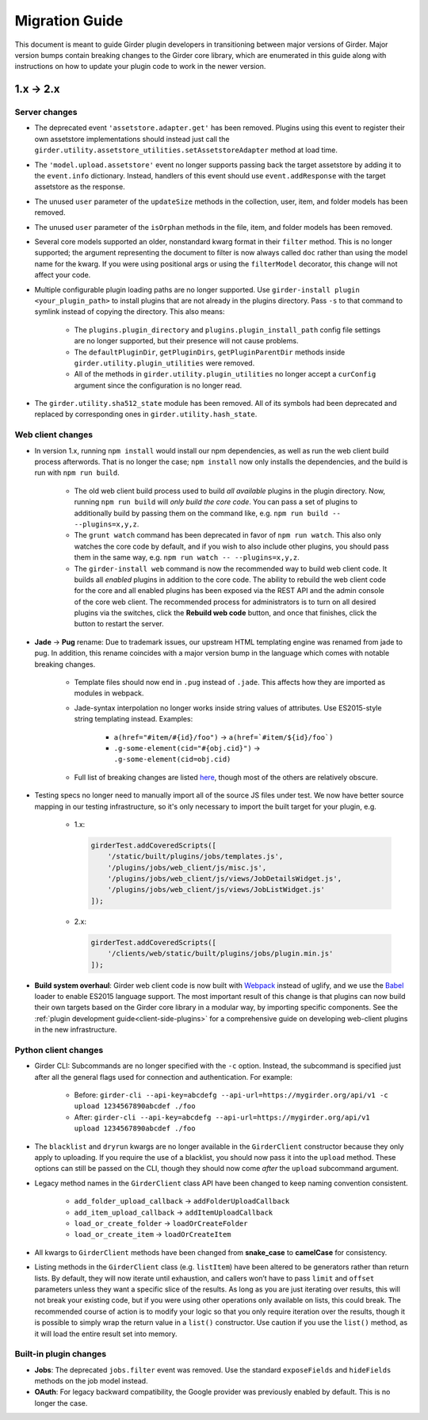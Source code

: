.. |ra| unicode:: 8594 .. right arrow

Migration Guide
===============

This document is meant to guide Girder plugin developers in transitioning
between major versions of Girder. Major version bumps contain breaking changes
to the Girder core library, which are enumerated in this guide along with
instructions on how to update your plugin code to work in the newer version.

1.x |ra| 2.x
------------

Server changes
++++++++++++++

* The deprecated event ``'assetstore.adapter.get'`` has been removed. Plugins using this event to
  register their own assetstore implementations should instead just call the
  ``girder.utility.assetstore_utilities.setAssetstoreAdapter`` method at load time.
* The ``'model.upload.assetstore'`` event no longer supports passing back the target assetstore by adding
  it to the ``event.info`` dictionary. Instead, handlers of this event should use ``event.addResponse``
  with the target assetstore as the response.
* The unused ``user`` parameter of the ``updateSize`` methods in the collection, user, item, and
  folder models has been removed.
* The unused ``user`` parameter of the ``isOrphan`` methods in the file, item, and folder models
  has been removed.
* Several core models supported an older, nonstandard kwarg format in their ``filter`` method.
  This is no longer supported; the argument representing the document to filter is now always
  called ``doc`` rather than using the model name for the kwarg. If you were using positional args
  or using the ``filterModel`` decorator, this change will not affect your code.
* Multiple configurable plugin loading paths are no longer supported. Use
  ``girder-install plugin <your_plugin_path>`` to install plugins that are not already in the
  plugins directory. Pass ``-s`` to that command to symlink instead of copying the directory.
  This also means:

    * The ``plugins.plugin_directory`` and ``plugins.plugin_install_path`` config file settings
      are no longer supported, but their presence will not cause problems.
    * The ``defaultPluginDir``, ``getPluginDirs``, ``getPluginParentDir`` methods inside ``girder.utility.plugin_utilities``
      were removed.
    * All of the methods in ``girder.utility.plugin_utilities`` no longer accept a ``curConfig``
      argument since the configuration is no longer read.

* The ``girder.utility.sha512_state`` module has been removed. All of its symbols had been deprecated
  and replaced by corresponding ones in ``girder.utility.hash_state``.

Web client changes
++++++++++++++++++

* In version 1.x, running ``npm install`` would install our npm dependencies, as well as run the
  web client build process afterwords. That is no longer the case; ``npm install`` now only installs
  the dependencies, and the build is run with ``npm run build``.

    * The old web client build process used to build *all available* plugins in the plugin directory.
      Now, running ``npm run build`` will *only build the core code*. You can pass a set of plugins
      to additionally build by passing them on the command like, e.g. ``npm run build -- --plugins=x,y,z``.
    * The ``grunt watch`` command has been deprecated in favor of ``npm run watch``. This also only
      watches the core code by default, and if you wish to also include other plugins, you should
      pass them in the same way, e.g. ``npm run watch -- --plugins=x,y,z``.
    * The ``girder-install web`` command is now the recommended way to build web client code. It
      builds all *enabled* plugins in addition to the core code. The ability to rebuild the web
      client code for the core and all enabled plugins has been exposed via the REST API and the
      admin console of the core web client. The recommended process for administrators is to turn
      on all desired plugins via the switches, click the **Rebuild web code** button, and once that
      finishes, click the button to restart the server.
* **Jade** |ra| **Pug** rename: Due to trademark issues, our upstream HTML templating engine was renamed from
  jade to pug. In addition, this rename coincides with a major version bump in the language which comes
  with notable breaking changes.

    * Template files should now end in ``.pug`` instead of ``.jade``. This affects how they are imported as modules
      in webpack.
    * Jade-syntax interpolation no longer works inside string values of attributes. Use ES2015-style string
      templating instead. Examples:

        * ``a(href="#item/#{id}/foo")`` |ra| ``a(href=`#item/${id}/foo`)``
        * ``.g-some-element(cid="#{obj.cid}")`` |ra| ``.g-some-element(cid=obj.cid)``
    * Full list of breaking changes are listed `here <https://github.com/pugjs/pug/issues/2305>`_, though
      most of the others are relatively obscure.
* Testing specs no longer need to manually import all of the source JS files under test. We now have
  better source mapping in our testing infrastructure, so it's only necessary to import the built
  target for your plugin, e.g.

    * 1.x:

      .. code-block:: javascript

        girderTest.addCoveredScripts([
            '/static/built/plugins/jobs/templates.js',
            '/plugins/jobs/web_client/js/misc.js',
            '/plugins/jobs/web_client/js/views/JobDetailsWidget.js',
            '/plugins/jobs/web_client/js/views/JobListWidget.js'
        ]);

    * 2.x:

      .. code-block:: javascript

        girderTest.addCoveredScripts([
            '/clients/web/static/built/plugins/jobs/plugin.min.js'
        ]);

* **Build system overhaul**: Girder web client code is now built with `Webpack <https://webpack.github.io/>`_
  instead of uglify, and we use the `Babel <https://babeljs.io/>`_ loader to enable ES2015 language support.
  The most important result of this change is that plugins can now build their own targets
  based on the Girder core library in a modular way, by importing specific components.
  See the :ref:`plugin development guide<client-side-plugins>` for a comprehensive guide on
  developing web-client plugins in the new infrastructure.

Python client changes
+++++++++++++++++++++

* Girder CLI: Subcommands are no longer specified with the ``-c`` option. Instead, the subcommand is
  specified just after all the general flags used for connection and authentication. For example:

    * Before: ``girder-cli --api-key=abcdefg --api-url=https://mygirder.org/api/v1 -c upload 1234567890abcdef ./foo``
    * After: ``girder-cli --api-key=abcdefg --api-url=https://mygirder.org/api/v1 upload 1234567890abcdef ./foo``
* The ``blacklist`` and ``dryrun`` kwargs are no longer available in the ``GirderClient``
  constructor because they only apply to uploading. If you require the use of a blacklist, you
  should now pass it into the ``upload`` method. These options can still be passed on the CLI,
  though they should now come *after* the ``upload`` subcommand argument.
* Legacy method names in the ``GirderClient`` class API have been changed to keep naming convention
  consistent.

    * ``add_folder_upload_callback`` |ra| ``addFolderUploadCallback``
    * ``add_item_upload_callback`` |ra| ``addItemUploadCallback``
    * ``load_or_create_folder`` |ra| ``loadOrCreateFolder``
    * ``load_or_create_item`` |ra| ``loadOrCreateItem``
* All kwargs to ``GirderClient`` methods have been changed from **snake_case** to **camelCase** for
  consistency.
* Listing methods in the ``GirderClient`` class (e.g. ``listItem``) have been altered to be
  generators rather than return lists. By default, they will now iterate until exhaustion, and
  callers won’t have to pass ``limit`` and ``offset`` parameters unless they want a specific slice
  of the results. As long as you are just iterating over results, this will not break your existing
  code, but if you were using other operations only available on lists, this could break. The
  recommended course of action is to modify your logic so that you only require iteration over the
  results, though it is possible to simply wrap the return value in a ``list()`` constructor. Use
  caution if you use the ``list()`` method, as it will load the entire result set into memory.

Built-in plugin changes
+++++++++++++++++++++++

* **Jobs**: The deprecated ``jobs.filter`` event was removed. Use the standard ``exposeFields`` and
  ``hideFields`` methods on the job model instead.
* **OAuth**: For legacy backward compatibility, the Google provider was previously enabled by
  default. This is no longer the case.
